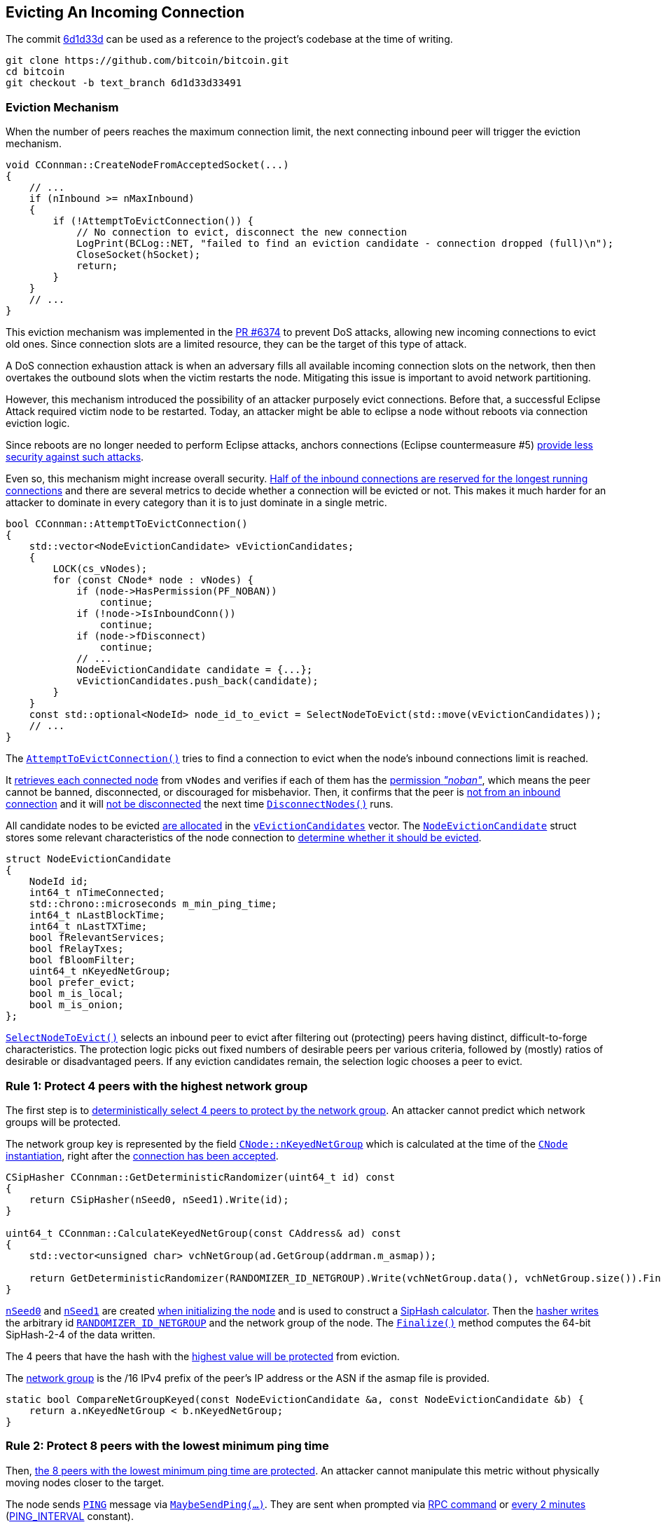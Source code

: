 [[evicting_incoming_connection]]
== Evicting An Incoming Connection

The commit https://github.com/bitcoin/bitcoin/commit/6d1d33d33491a98bb0dbf64ea7e4743200e71474[6d1d33d] can be used as a reference to the project’s codebase at the time of writing.

 git clone https://github.com/bitcoin/bitcoin.git
 cd bitcoin
 git checkout -b text_branch 6d1d33d33491

[[eviction_mechanism]]
=== Eviction Mechanism

When the number of peers reaches the maximum connection limit, the next connecting inbound peer will trigger the eviction mechanism.

[source,c++]  
----
void CConnman::CreateNodeFromAcceptedSocket(...)
{
    // ...
    if (nInbound >= nMaxInbound)
    {
        if (!AttemptToEvictConnection()) {
            // No connection to evict, disconnect the new connection
            LogPrint(BCLog::NET, "failed to find an eviction candidate - connection dropped (full)\n");
            CloseSocket(hSocket);
            return;
        }
    }
    // ...
}
----

This eviction mechanism was implemented in the https://github.com/bitcoin/bitcoin/pull/6374[PR #6374] to prevent DoS attacks, allowing new incoming connections to evict old ones. Since connection slots are a limited resource, they can be the target of this type of attack.

A DoS connection exhaustion attack is when an adversary fills all available incoming connection slots on the network, then then overtakes the outbound slots when the victim restarts the node. Mitigating this issue is important to avoid network partitioning. 

However, this mechanism introduced the possibility of an attacker purposely evict connections. Before that, a successful Eclipse Attack required victim node to be restarted. Today, an attacker might be able to eclipse a node without reboots via connection eviction logic.

Since reboots are no longer needed to perform Eclipse attacks, anchors connections (Eclipse countermeasure #5) https://github.com/bitcoin/bitcoin/issues/17326#issuecomment-548410548[provide less security against such attacks].

Even so, this mechanism might increase overall security. https://github.com/bitcoin/bitcoin/issues/17326#issuecomment-550523882[Half of the inbound connections are reserved for the longest running connections] and there are several metrics to decide whether a connection will be evicted or not. This makes it much harder for an attacker to dominate in every category than it is to just dominate in a single metric.

[source,c++]  
----
bool CConnman::AttemptToEvictConnection()
{
    std::vector<NodeEvictionCandidate> vEvictionCandidates;
    {
        LOCK(cs_vNodes);
        for (const CNode* node : vNodes) {
            if (node->HasPermission(PF_NOBAN))
                continue;
            if (!node->IsInboundConn())
                continue;
            if (node->fDisconnect)
                continue;
            // ...
            NodeEvictionCandidate candidate = {...};
            vEvictionCandidates.push_back(candidate);
        }
    }
    const std::optional<NodeId> node_id_to_evict = SelectNodeToEvict(std::move(vEvictionCandidates));
    // ...
}
----

The `https://github.com/bitcoin/bitcoin/blob/6d1d33d33491a98bb0dbf64ea7e4743200e71474/src/net.cpp#L1001[AttemptToEvictConnection()]` tries to find a connection to evict when the node's inbound connections limit is reached.

It https://github.com/bitcoin/bitcoin/blob/6d1d33d33491a98bb0dbf64ea7e4743200e71474/src/net.cpp#L1007[retrieves each connected node] from `vNodes` and verifies if each of them has the https://github.com/bitcoin/bitcoin/blob/6d1d33d33491a98bb0dbf64ea7e4743200e71474/src/net.cpp#L1008[permission _"noban"_], which means the peer cannot be banned, disconnected, or discouraged for misbehavior. Then, it confirms that the peer is https://github.com/bitcoin/bitcoin/blob/6d1d33d33491a98bb0dbf64ea7e4743200e71474/src/net.cpp#L1010[not from an inbound connection] and it will https://github.com/bitcoin/bitcoin/blob/6d1d33d33491a98bb0dbf64ea7e4743200e71474/src/net.cpp#L1012[not be disconnected] the next time `https://github.com/bitcoin/bitcoin/blob/6d1d33d33491a98bb0dbf64ea7e4743200e71474/src/net.cpp#L1187[DisconnectNodes()]` runs.

All candidate nodes to be evicted https://github.com/bitcoin/bitcoin/blob/6d1d33d33491a98bb0dbf64ea7e4743200e71474/src/net.cpp#L1027[are allocated] in the `https://github.com/bitcoin/bitcoin/blob/6d1d33d33491a98bb0dbf64ea7e4743200e71474/src/net.cpp#L1003[vEvictionCandidates]` vector. The `https://github.com/bitcoin/bitcoin/blob/6d1d33d33491a98bb0dbf64ea7e4743200e71474/src/net.h#L1270[NodeEvictionCandidate]` struct stores some relevant characteristics of the node connection to https://github.com/bitcoin/bitcoin/blob/6d1d33d33491a98bb0dbf64ea7e4743200e71474/src/net.cpp#L1030[determine whether it should be evicted].

[source,c++]  
----
struct NodeEvictionCandidate
{
    NodeId id;
    int64_t nTimeConnected;
    std::chrono::microseconds m_min_ping_time;
    int64_t nLastBlockTime;
    int64_t nLastTXTime;
    bool fRelevantServices;
    bool fRelayTxes;
    bool fBloomFilter;
    uint64_t nKeyedNetGroup;
    bool prefer_evict;
    bool m_is_local;
    bool m_is_onion;
};
----

`https://github.com/bitcoin/bitcoin/blob/6d1d33d33491a98bb0dbf64ea7e4743200e71474/src/net.cpp#L932[SelectNodeToEvict()]` selects an inbound peer to evict after filtering out (protecting) peers having distinct, difficult-to-forge characteristics. The protection logic picks out fixed numbers of desirable peers per various criteria, followed by (mostly) ratios of desirable or disadvantaged peers. If any eviction candidates remain, the selection logic chooses a peer to evict.

[[rule_1]]
=== Rule 1: Protect 4 peers with the highest network group

The first step is to https://github.com/bitcoin/bitcoin/blob/6d1d33d33491a98bb0dbf64ea7e4743200e71474/src/net.cpp#L938[deterministically select 4 peers to protect by the network group]. An attacker cannot predict which network groups will be protected.

The network group key is represented by the field `https://github.com/bitcoin/bitcoin/blob/6d1d33d33491a98bb0dbf64ea7e4743200e71474/src/net.h#L464[CNode::nKeyedNetGroup]` which is calculated at the time of the https://github.com/bitcoin/bitcoin/blob/6d1d33d33491a98bb0dbf64ea7e4743200e71474/src/net.cpp#L1149[`CNode` instantiation], right after the https://github.com/bitcoin/bitcoin/blob/6d1d33d33491a98bb0dbf64ea7e4743200e71474/src/net.cpp#L1068[connection has been accepted].

[source,c++]  
----
CSipHasher CConnman::GetDeterministicRandomizer(uint64_t id) const
{
    return CSipHasher(nSeed0, nSeed1).Write(id);
}

uint64_t CConnman::CalculateKeyedNetGroup(const CAddress& ad) const
{
    std::vector<unsigned char> vchNetGroup(ad.GetGroup(addrman.m_asmap));

    return GetDeterministicRandomizer(RANDOMIZER_ID_NETGROUP).Write(vchNetGroup.data(), vchNetGroup.size()).Finalize();
}
----

`https://github.com/bitcoin/bitcoin/blob/6d1d33d33491a98bb0dbf64ea7e4743200e71474/src/net.h#L1211[nSeed0]` and `https://github.com/bitcoin/bitcoin/blob/6d1d33d33491a98bb0dbf64ea7e4743200e71474/src/net.h#L1211[nSeed1]` are created https://github.com/bitcoin/bitcoin/blob/6d1d33d33491a98bb0dbf64ea7e4743200e71474/src/init.cpp#L1171[when initializing the node] and is used to construct a https://github.com/bitcoin/bitcoin/blob/6d1d33d33491a98bb0dbf64ea7e4743200e71474/src/net.cpp#L3023[SipHash calculator]. Then the https://github.com/bitcoin/bitcoin/blob/6d1d33d33491a98bb0dbf64ea7e4743200e71474/src/net.cpp#L3030[hasher writes] the arbitrary id `https://github.com/bitcoin/bitcoin/blob/6d1d33d33491a98bb0dbf64ea7e4743200e71474/src/net.cpp#L100[RANDOMIZER_ID_NETGROUP]` and the network group of the node. The `https://github.com/bitcoin/bitcoin/blob/6d1d33d33491a98bb0dbf64ea7e4743200e71474/src/crypto/siphash.cpp#L76[Finalize()]` method computes the 64-bit SipHash-2-4 of the data written.

The 4 peers that have the hash with the https://github.com/bitcoin/bitcoin/blob/6d1d33d33491a98bb0dbf64ea7e4743200e71474/src/net.cpp#L856[highest value will be protected] from eviction.

The https://github.com/bitcoin/bitcoin/blob/6d1d33d33491a98bb0dbf64ea7e4743200e71474/src/netaddress.cpp#L788[network group] is the /16 IPv4 prefix of the peer’s IP address or the ASN if the asmap file is provided.

[source,c++]  
----
static bool CompareNetGroupKeyed(const NodeEvictionCandidate &a, const NodeEvictionCandidate &b) {
    return a.nKeyedNetGroup < b.nKeyedNetGroup;
}
----

[[rule_2]]
=== Rule 2: Protect 8 peers with the lowest minimum ping time

Then, https://github.com/bitcoin/bitcoin/blob/6d1d33d33491a98bb0dbf64ea7e4743200e71474/src/net.cpp#L941[the 8 peers with the lowest minimum ping time are protected]. An attacker cannot manipulate this metric without physically moving nodes closer to the target.

The node sends `https://github.com/bitcoin/bitcoin/blob/6d1d33d33491a98bb0dbf64ea7e4743200e71474/src/protocol.h#L147[PING]` message via `https://github.com/bitcoin/bitcoin/blob/6d1d33d33491a98bb0dbf64ea7e4743200e71474/src/net_processing.cpp#L4113[MaybeSendPing(...)]`. They are sent when prompted via https://github.com/bitcoin/bitcoin/blob/6d1d33d33491a98bb0dbf64ea7e4743200e71474/src/rpc/net.cpp#L80[RPC command] or https://github.com/bitcoin/bitcoin/blob/6d1d33d33491a98bb0dbf64ea7e4743200e71474/src/net_processing.cpp#L4130[every 2 minutes] (https://github.com/bitcoin/bitcoin/blob/6d1d33d33491a98bb0dbf64ea7e4743200e71474/src/net_processing.cpp#L72[PING_INTERVAL] constant).

[source,c++]  
----
void PeerManagerImpl::MaybeSendPing(CNode& node_to, Peer& peer, std::chrono::microseconds now)
{
    // ...
    bool pingSend = false;

    if (peer.m_ping_queued) {
        // RPC ping request by user
        pingSend = true;
    }

    if (peer.m_ping_nonce_sent == 0 && now > peer.m_ping_start.load() + PING_INTERVAL) {
        // Ping automatically sent as a latency probe & keepalive.
        pingSend = true;
    }
    // ...
    if (pingSend) {
        // ...
        if (node_to.GetCommonVersion() > BIP0031_VERSION) {
            peer.m_ping_nonce_sent = nonce;
            m_connman.PushMessage(&node_to, msgMaker.Make(NetMsgType::PING, nonce));
        } else {
            // Peer is too old to support ping command with nonce, pong will never arrive.
            peer.m_ping_nonce_sent = 0;
            m_connman.PushMessage(&node_to, msgMaker.Make(NetMsgType::PING));
        }
    }
}
----

https://github.com/bitcoin/bips/blob/master/bip-0031.mediawiki[BIP 31] introduced a https://github.com/bitcoin/bitcoin/blob/6d1d33d33491a98bb0dbf64ea7e4743200e71474/src/net_processing.cpp#L4143[random number] that is sent with the `https://github.com/bitcoin/bitcoin/blob/6d1d33d33491a98bb0dbf64ea7e4743200e71474/src/protocol.h#L147[PING]`. The response (`https://github.com/bitcoin/bitcoin/blob/6d1d33d33491a98bb0dbf64ea7e4743200e71474/src/protocol.h#L153[PONG]` message) must https://github.com/bitcoin/bitcoin/blob/6d1d33d33491a98bb0dbf64ea7e4743200e71474/src/net_processing.cpp#L3660[contain this same number].

Every peer has the `https://github.com/bitcoin/bitcoin/blob/6d1d33d33491a98bb0dbf64ea7e4743200e71474/src/net.h#L603[m_min_ping_time]` field that stores the fastest time the peer replied a `https://github.com/bitcoin/bitcoin/blob/6d1d33d33491a98bb0dbf64ea7e4743200e71474/src/protocol.h#L147[PING]` message. This field https://github.com/bitcoin/bitcoin/blob/6d1d33d33491a98bb0dbf64ea7e4743200e71474/src/net.h#L726[is updated] in the `CNode::PongReceived(...)` method which https://github.com/bitcoin/bitcoin/blob/6d1d33d33491a98bb0dbf64ea7e4743200e71474/src/net_processing.cpp#L3666[is called] when the node receives a `https://github.com/bitcoin/bitcoin/blob/6d1d33d33491a98bb0dbf64ea7e4743200e71474/src/protocol.h#L153[PONG]` message.

This field is used to find the 8 peers with the https://github.com/bitcoin/bitcoin/blob/6d1d33d33491a98bb0dbf64ea7e4743200e71474/src/net.cpp#L835[lowest minimum ping time] and protect them.

[source,c++]  
----
static bool ReverseCompareNodeMinPingTime(const NodeEvictionCandidate &a, const NodeEvictionCandidate &b)
{
    return a.m_min_ping_time > b.m_min_ping_time;
}
----

[[rule_3]]
=== Rule 3: Protect 4 peers that most recently sent us novel transactions

Then the method https://github.com/bitcoin/bitcoin/blob/6d1d33d33491a98bb0dbf64ea7e4743200e71474/src/net.cpp#L944[protects 4 nodes that most recently sent us novel transactions] accepted into the mempool. An attacker cannot manipulate this metric without performing useful work.

To verify this criterion, the `https://github.com/bitcoin/bitcoin/blob/6d1d33d33491a98bb0dbf64ea7e4743200e71474/src/net.h#L596[nLastTXTime]` variable is used. Each connected peer has the `https://github.com/bitcoin/bitcoin/blob/6d1d33d33491a98bb0dbf64ea7e4743200e71474/src/net.h#L596[nLastTXTime]` field which https://github.com/bitcoin/bitcoin/blob/6d1d33d33491a98bb0dbf64ea7e4743200e71474/src/net_processing.cpp#L3085[is always updated] when a `https://github.com/bitcoin/bitcoin/blob/6d1d33d33491a98bb0dbf64ea7e4743200e71474/src/protocol.h#L121[TX]` message https://github.com/bitcoin/bitcoin/blob/6d1d33d33491a98bb0dbf64ea7e4743200e71474/src/net_processing.cpp#L3010[is sent] from this peer and https://github.com/bitcoin/bitcoin/blob/6d1d33d33491a98bb0dbf64ea7e4743200e71474/src/net_processing.cpp#L3073[added to the mempool].

However, it is common for a node to have more than a few peers that have not yet relayed transactions. In that case, the `https://github.com/bitcoin/bitcoin/blob/6d1d33d33491a98bb0dbf64ea7e4743200e71474/src/net.h#L596[nLastTXTime]` will be 0 and therefore, other fields will be used to evaluate this criterion. The fields are, in order of relevance: `https://github.com/bitcoin/bitcoin/blob/6d1d33d33491a98bb0dbf64ea7e4743200e71474/src/net.h#L562[fRelayTxes]`, `https://github.com/bitcoin/bitcoin/blob/6d1d33d33491a98bb0dbf64ea7e4743200e71474/src/net.h#L1279[fBloomFilter]` and `https://github.com/bitcoin/bitcoin/blob/6d1d33d33491a98bb0dbf64ea7e4743200e71474/src/net.h#L429[nTimeConnected]`.

`https://github.com/bitcoin/bitcoin/blob/6d1d33d33491a98bb0dbf64ea7e4743200e71474/src/net.h#L562[fRelayTxes]` is a field https://github.com/bitcoin/bitcoin/blob/6d1d33d33491a98bb0dbf64ea7e4743200e71474/src/net_processing.cpp#L2394-L2395[sent by the remote peer] in the `https://github.com/bitcoin/bitcoin/blob/6d1d33d33491a98bb0dbf64ea7e4743200e71474/src/protocol.h#L69[VERSION]` message, when https://github.com/bitcoin/bitcoin/blob/6d1d33d33491a98bb0dbf64ea7e4743200e71474/src/net_processing.cpp#L2344[initializing  the connection]. It was added in v0.8.0 (protocol version 70001) to implement the https://github.com/bitcoin/bips/blob/master/bip-0037.mediawiki[BIP 37] specification that defines this field and the Bloom Filters.

[source,c++]  
----
void PeerManagerImpl::ProcessMessage(CNode& pfrom, const std::string& msg_type, ...)
{
    // ...
    if (msg_type == NetMsgType::VERSION) {
        // ...
        if (!vRecv.empty())
            vRecv >> fRelay;
        // ...
        if (pfrom.m_tx_relay != nullptr) {
            LOCK(pfrom.m_tx_relay->cs_filter);
            pfrom.m_tx_relay->fRelayTxes = fRelay;
        }
        // ...
    }
    // ...
}
----

If the field value is 0x00 (`false`), no `INV` messages or `TX` messages announcing new transactions https://github.com/bitcoin/bitcoin/blob/6d1d33d33491a98bb0dbf64ea7e4743200e71474/src/net_processing.cpp#L4479[should be sent to this peer] until it sends a `https://github.com/bitcoin/bitcoin/blob/6d1d33d33491a98bb0dbf64ea7e4743200e71474/src/net_processing.cpp#L3721[FILTERLOAD]` message or `https://github.com/bitcoin/bitcoin/blob/6d1d33d33491a98bb0dbf64ea7e4743200e71474/src/net_processing.cpp#L3765[FILTERCLEAR]` message. If the relay field is not present or is set to 0x01, this peer wants `INV` messages and `TX` messages https://github.com/bitcoin/bitcoin/blob/6d1d33d33491a98bb0dbf64ea7e4743200e71474/src/net_processing.cpp#L2451[announcing new transactions] (no change in protocol behaviour).

The peer connections with `https://github.com/bitcoin/bitcoin/blob/6d1d33d33491a98bb0dbf64ea7e4743200e71474/src/net.h#L562[fRelayTxes]` as `true` https://github.com/bitcoin/bitcoin/blob/6d1d33d33491a98bb0dbf64ea7e4743200e71474/src/net.cpp#L871[will be priorized to be protected].

The next field is the `https://github.com/bitcoin/bitcoin/blob/6d1d33d33491a98bb0dbf64ea7e4743200e71474/src/net.h#L1279[fBloomFilter]`. This field has the value `true` if the peer has the Bloom filter defined (stored in `https://github.com/bitcoin/bitcoin/blob/6d1d33d33491a98bb0dbf64ea7e4743200e71474/src/net.h#L563[pfilter]`). Otherwise, the value is `false`.

https://github.com/bitcoin/bitcoin/blob/6d1d33d33491a98bb0dbf64ea7e4743200e71474/src/net_processing.cpp#L3710[To set a Bloom filter] the remote peer must send a `https://github.com/bitcoin/bitcoin/blob/6d1d33d33491a98bb0dbf64ea7e4743200e71474/src/protocol.h#L167[FILTERLOAD]` message. Upon receiving a `https://github.com/bitcoin/bitcoin/blob/6d1d33d33491a98bb0dbf64ea7e4743200e71474/src/protocol.h#L167[FILTERLOAD]` command, the node will immediately restrict the transactions it announces (in `https://github.com/bitcoin/bitcoin/blob/6d1d33d33491a98bb0dbf64ea7e4743200e71474/src/protocol.h#L96[INV]` packets) to https://github.com/bitcoin/bitcoin/blob/6d1d33d33491a98bb0dbf64ea7e4743200e71474/src/net_processing.cpp#L4553[transactions matching the filter].

Other messages related to Bloom Filters are `https://github.com/bitcoin/bitcoin/blob/6d1d33d33491a98bb0dbf64ea7e4743200e71474/src/protocol.h#L175[FILTERADD]` and `https://github.com/bitcoin/bitcoin/blob/6d1d33d33491a98bb0dbf64ea7e4743200e71474/src/protocol.h#L183[FILTERCLEAR]`. +
`FILTERADD` https://github.com/bitcoin/bitcoin/blob/6d1d33d33491a98bb0dbf64ea7e4743200e71474/src/net_processing.cpp#L3743[adds the provided data to the current filter] without requiring a completely new one to be set. +
`FILTERCLEAR` https://github.com/bitcoin/bitcoin/blob/6d1d33d33491a98bb0dbf64ea7e4743200e71474/src/net_processing.cpp#L3764[deletes the current filter] and goes back to regular usage.

The peer connections with https://github.com/bitcoin/bitcoin/blob/6d1d33d33491a98bb0dbf64ea7e4743200e71474/src/net.cpp#L872[empty Bloom Filters will be priorized] to be protected. The idea is to prioritize connections to full nodes instead to SPV or other light nodes.

If none of the above fields can be used in evaluation, `nTimeConnected` will be used. The 4 peers that https://github.com/bitcoin/bitcoin/blob/6d1d33d33491a98bb0dbf64ea7e4743200e71474/src/net.cpp#L873[have been connected the longest] will be protected. 

[source,c++]  
----
static bool CompareNodeTXTime(const NodeEvictionCandidate &a, const NodeEvictionCandidate &b)
{
    if (a.nLastTXTime != b.nLastTXTime) return a.nLastTXTime < b.nLastTXTime;
    if (a.fRelayTxes != b.fRelayTxes) return b.fRelayTxes;
    if (a.fBloomFilter != b.fBloomFilter) return a.fBloomFilter;
    return a.nTimeConnected > b.nTimeConnected;
}
----

[[rule_4]]
=== Rule 4: Protect up to 8 block-relay only peers that have sent novel blocks

The next rule is to https://github.com/bitcoin/bitcoin/blob/6d1d33d33491a98bb0dbf64ea7e4743200e71474/src/net.cpp#L947[protect up to 8 block-relay only peers that have sent novel blocks] to the node. It is done by picking out the potential block-relay only peers, and then sorting them by last block time.

The function starts by prioritizing peers that https://github.com/bitcoin/bitcoin/blob/6d1d33d33491a98bb0dbf64ea7e4743200e71474/src/net.cpp#L879[have the `fRelayTxes` field set to false], since they do not relay transaction.

So, for peers that have the same `fRelayTxes` value the `nLastBlockTime` field is used to https://github.com/bitcoin/bitcoin/blob/6d1d33d33491a98bb0dbf64ea7e4743200e71474/src/net.cpp#L880[make the comparison]. This field is updated in the `https://github.com/bitcoin/bitcoin/blob/6d1d33d33491a98bb0dbf64ea7e4743200e71474/src/net_processing.cpp#L2323[PeerManagerImpl::ProcessBlock(...)]` method, when a https://github.com/bitcoin/bitcoin/blob/6d1d33d33491a98bb0dbf64ea7e4743200e71474/src/net_processing.cpp#L2328[new block is processed].

Each connected peer has this field, which is the UNIX epoch time of the last block received from the peer that the node had not yet seen (for example, not yet received from another peer). The field is updated only after the block has passed the preliminary validity checks and has been saved to disk, even if the node does not connect the block or it eventually the block connection fails. 

If some peers has the same `https://github.com/bitcoin/bitcoin/blob/6d1d33d33491a98bb0dbf64ea7e4743200e71474/src/net.h#L590[nLastBlockTime]` (haven't sent blocks yet), the ones that https://github.com/bitcoin/bitcoin/blob/6d1d33d33491a98bb0dbf64ea7e4743200e71474/src/protocol.cpp#L127[have all desirable services flags] will be https://github.com/bitcoin/bitcoin/blob/6d1d33d33491a98bb0dbf64ea7e4743200e71474/src/net.cpp#L881[prioritized to be protected]. These flags are the https://github.com/bitcoin/bitcoin/blob/6d1d33d33491a98bb0dbf64ea7e4743200e71474/src/protocol.h#L276[NODE_NETWORK], https://github.com/bitcoin/bitcoin/blob/6d1d33d33491a98bb0dbf64ea7e4743200e71474/src/protocol.h#L283[NODE_WITNESS] and, if the IBD is already completed, https://github.com/bitcoin/bitcoin/blob/6d1d33d33491a98bb0dbf64ea7e4743200e71474/src/protocol.h#L290[NODE_NETWORK_LIMITED].

[source,c++]  
----
ServiceFlags GetDesirableServiceFlags(ServiceFlags services) {
    if ((services & NODE_NETWORK_LIMITED) && g_initial_block_download_completed) {
        return ServiceFlags(NODE_NETWORK_LIMITED | NODE_WITNESS);
    }
    return ServiceFlags(NODE_NETWORK | NODE_WITNESS);
}
----

https://github.com/bitcoin/bitcoin/blob/6d1d33d33491a98bb0dbf64ea7e4743200e71474/src/protocol.h#L276[NODE_NETWORK] means that the node can serve the complete block chain. It is currently https://github.com/bitcoin/bitcoin/blob/6d1d33d33491a98bb0dbf64ea7e4743200e71474/src/init.cpp#L723[set by all Bitcoin Core non pruned nodes] and is https://github.com/bitcoin/bitcoin/blob/6d1d33d33491a98bb0dbf64ea7e4743200e71474/src/init.cpp#L1585[unset by SPV clients or other light clients].

https://github.com/bitcoin/bitcoin/blob/6d1d33d33491a98bb0dbf64ea7e4743200e71474/src/protocol.h#L283[NODE_WITNESS] indicates that a node can be asked for blocks and transactions https://github.com/bitcoin/bitcoin/blob/6d1d33d33491a98bb0dbf64ea7e4743200e71474/src/init.cpp#L1598[including witness data].

https://github.com/bitcoin/bitcoin/blob/6d1d33d33491a98bb0dbf64ea7e4743200e71474/src/protocol.h#L290[NODE_NETWORK_LIMITED] means the same as https://github.com/bitcoin/bitcoin/blob/6d1d33d33491a98bb0dbf64ea7e4743200e71474/src/protocol.h#L276[NODE_NETWORK] with the limitation of only serving the https://github.com/bitcoin/bitcoin/blob/6d1d33d33491a98bb0dbf64ea7e4743200e71474/src/net_processing.cpp#L121[last 288 (2 day) blocks]. https://github.com/bitcoin/bips/blob/master/bip-0159.mediawiki[BIP 159] details this implementation.

Finally, if all there are peers with the same value for all those fields, peers that https://github.com/bitcoin/bitcoin/blob/6d1d33d33491a98bb0dbf64ea7e4743200e71474/src/net.cpp#L882[have been connected the longest] will be prioritized.

[source,c++]  
----
static bool CompareNodeBlockRelayOnlyTime(const NodeEvictionCandidate &a, const NodeEvictionCandidate &b)
{
    if (a.fRelayTxes != b.fRelayTxes) return a.fRelayTxes;
    if (a.nLastBlockTime != b.nLastBlockTime) return a.nLastBlockTime < b.nLastBlockTime;
    if (a.fRelevantServices != b.fRelevantServices) return b.fRelevantServices;
    return a.nTimeConnected > b.nTimeConnected;
}
----

[[rule_5]]
=== Rule 5: Protect 4 peers that most recently sent us novel blocks

The next rule is to https://github.com/bitcoin/bitcoin/blob/6d1d33d33491a98bb0dbf64ea7e4743200e71474/src/net.cpp#L952[protect 4 nodes that most recently sent us novel blocks]. An attacker cannot manipulate this metric without performing useful work.

The most relevant field used to validate this rule is the `nLastBlockTime`, which has already been mentioned. But it is common for a node to have many peers which have not yet relayed a block, so the `fRelevantServices` and `nTimeConnected` work as a fallback.

[source,c++]  
----
{
    if (a.nLastBlockTime != b.nLastBlockTime) return a.nLastBlockTime < b.nLastBlockTime;
    if (a.fRelevantServices != b.fRelevantServices) return b.fRelevantServices;
    return a.nTimeConnected > b.nTimeConnected;
}
----

Then the `ProtectEvictionCandidatesByRatio()` is called. The ideia here is to protect the half of the remaining nodes which have been connected the longest. To favorise the diversity of the peer connections, reserve up to (half + 2) of these protected spots for onion and localhost peers, if any, even if they are not longest uptime overall. This helps protect tor peers, which tend to be otherwise disadvantaged under the eviction criteria.

// Rule 6
The first step in this method is to pick out up to 1/4 peers connected via the onion service, sorted by longest uptime.

[source,c++]  
----
static bool CompareOnionTimeConnected(const NodeEvictionCandidate& a, const NodeEvictionCandidate& b)
{
    if (a.m_is_onion != b.m_is_onion) return b.m_is_onion;
    return a.nTimeConnected > b.nTimeConnected;
}
----

The `m_is_onion` value is defined when the connection is established according to the type of network.
// Rule 7
Then, it is allocated any remaining slots of the 1/4, or minimum 2 additional slots, 

Then, any remaining slots of the 1/4 peers connected, or at least 2 additional slots, are allocated to localhost peers, sorted by longest uptime, as manually configured hidden services that do not use `-bind=addr[:port]=onion` will not be detected as inbound onion connections.

[source,c++]  
----
static bool CompareLocalHostTimeConnected(const NodeEvictionCandidate &a, const NodeEvictionCandidate &b)
{
    if (a.m_is_local != b.m_is_local) return b.m_is_local;
    return a.nTimeConnected > b.nTimeConnected;
}
----

The value `m_is_local` is obtained through `CNetAddr::IsLocal()` function, which basically checks if the address is the IPv4 loopback (127.0.0.0/8 or 0.0.0.0/8) or the IPv6 loopback (::1/128).
// Rule 8
The last step in `ProtectEvictionCandidatesByRatio()` is to calculate how many peers were removed from the eviction list, and update the total number of peers to protect based on uptime. This number corresponds to half of the total connected nodes.

[source,c++]  
----
static bool ReverseCompareNodeTimeConnected(const NodeEvictionCandidate &a, const NodeEvictionCandidate &b)
{
    return a.nTimeConnected > b.nTimeConnected;
}
----

Then, the `ProtectEvictionCandidatesByRatio()` ends and the processing returns to `SelectNodeToEvict()` to perform two more validations.

// Rule 9
The first one is to check if there are any remaining peers preferred for eviction. If so, consider only them to be evicted. This happens after all the other validations since if a peer is really the best by other criteria (especially in relaying blocks) then it will be protected and should not be evicted.

The field `prefer_evict` is used in this validation. This field will be true if the peer's misbehavior score exceeds the `DISCOURAGEMENT_THRESHOLD` (100 points). 

// Rule 10
The last eviction rule is to identify the network group with the most connections and evict the youngest member (which are connected for less time).

The `vEvictionCandidates` is already sorted by reverse connect time. Therefore, the function loops through the list checking the `nKeyedNetGroup` field and counting the size per network group. The peer belonging to the largest group and with the lowest connection time will be disconnected.

[source,c++]  
----
[[nodiscard]] std::optional<NodeId> SelectNodeToEvict(std::vector<NodeEvictionCandidate>&& vEvictionCandidates)
{
    // ....
    std::map<uint64_t, std::vector<NodeEvictionCandidate> > mapNetGroupNodes;
    for (const NodeEvictionCandidate &node : vEvictionCandidates) {
        std::vector<NodeEvictionCandidate> &group = mapNetGroupNodes[node.nKeyedNetGroup];
        group.push_back(node);
        const int64_t grouptime = group[0].nTimeConnected;

        if (group.size() > nMostConnections || (group.size() == nMostConnections && grouptime > nMostConnectionsTime)) {
            nMostConnections = group.size();
            nMostConnectionsTime = grouptime;
            naMostConnections = node.nKeyedNetGroup;
        }
    }

    // Reduce to the network group with the most connections
    vEvictionCandidates = std::move(mapNetGroupNodes[naMostConnections]);

    // Disconnect from the network group with the most connections
    return vEvictionCandidates.front().id;
}
----

[[summary]]
=== Summary

The following table summarizes the rules. +
Note that until the 9th rule, it is about the peers that will be protected. +
The 9th and 10th rules are about the peer that will be disconnected.

|===
|# |Rule | Main Criterion | Other Criteria

| 1 
| Protect 4 peers with the highest network group
| `CNetAddr::GetGroup()` (highest) 
| 

| 2
| Protect 8 peers with the lowest minimum ping time
| `CNetAddr::m_min_ping_time` (lowest)
| 

| 3
| Protect 4 peers that most recently sent us novel transactions
| `CNetAddr::nLastTXTime` (highest)
a| `CNode::TxRelay::fRelayTxes` (true) +
`CNode::TxRelay::pfilter` (empty) +
`CNode::nTimeConnected` (highest)

| 4
| Protect up to 8 block-relay only peers that have sent novel blocks
| `CNode::TxRelay::fRelayTxes` (false)
a| `CNode::nLastBlockTime` (highest) +
`HasAllDesirableServiceFlags()` (true) +
`CNode::nTimeConnected` (highest)

| 5
| Protect 4 peers that most recently sent us novel blocks
| `CNode::nLastBlockTime` (highest)
a| `HasAllDesirableServiceFlags()` (true) +
`CNode::nTimeConnected` (highest)

| 6
| Protect up to 1/4 peers connected via the onion service
| `CNode::m_inbound_onion` (true)
a| `CNode::nTimeConnected` (highest)

| 7
| Any remaining slots of the 1/4 peers connected, or at least 2 additional slots, are allocated to protect localhost peers
| `CNetAddr::IsLocal()` (true)
a| `CNode::nTimeConnected` (highest)

| 8
| Protect the remaining peers until completing half of them all, prioritizing those with longest uptime
| `CNode::nTimeConnected` (highest)
|

| 9
| Consider only the peers preferred for eviction to be disconnected
| `CNode::m_prefer_evict` (true)
|

| 10
| Identify the network group with the most connections and evict the youngest member
| `CNetAddr::GetGroup()` (with the most connections)
| `CNode::nTimeConnected` (lowest)

|===

[[references]]
=== References

* https://github.com/bitcoin-core/bitcoin-devwiki/wiki/Addrman-and-eclipse-attacks[Addrman and eclipse attacks]

* https://github.com/bitcoin/bips/blob/master/bip-0037.mediawiki[BIP 37]

* https://developer.bitcoin.org/reference/p2p_networking.html[P2P Network]